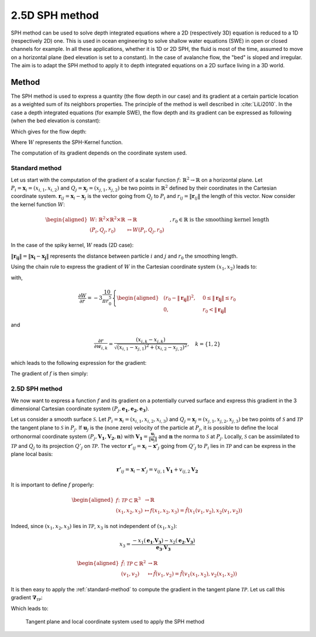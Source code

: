 2.5D SPH method
=================

SPH method can be used to solve depth integrated equations where a 2D
(respectively 3D) equation is reduced to a 1D (respectively 2D) one.
This is used in ocean engineering to solve shallow water equations (SWE)
in open or closed channels for example. In all these applications,
whether it is 1D or 2D SPH, the fluid is most of the time,
assumed to move on a horizontal plane (bed elevation is set to a constant).
In the case of avalanche flow, the "bed" is sloped and irregular.
The aim is to adapt the SPH method to apply it to depth integrated equations
on a 2D surface living in a 3D world.

Method
------
The SPH method is used to express a quantity (the flow depth in our case) and
its gradient at a certain particle location as a weighted sum of its neighbors
properties. The principle of the method is well described in :cite:`LiLi2010`.
In the case a depth integrated equations (for example SWE), the flow depth and
its gradient can be expressed as following (when the bed elevation is constant):

.. math::
    f_{i} &= \sum\limits_{j}f_{j}A_{j}\,W_{ij}\\
    \mathbf{\nabla}f_{i} &= -\sum\limits_{j}f_{j}A_{j}\,\mathbf{\nabla}W_{ij}
    :label: sph formulation

Which gives for the flow depth:

.. math::
    \overline{h}_{i} &= \frac{1}{\rho_0}\,\sum\limits_{j}{m_{j}}\,W_{ij}\\
    \mathbf{\nabla}\overline{h}_{i} &= -\frac{1}{\rho_0}\,\sum\limits_{j}{m_{j}}\,\mathbf{\nabla}W_{ij}
    :label: sph formulation for fd

Where :math:`W` represents the SPH-Kernel function.

The computation of its gradient depends on the coordinate system used.

.. _standard-method:

Standard method
~~~~~~~~~~~~~~~~~

Let us start with the computation of the gradient of a scalar function :math:`f \colon \mathbb{R}^2 \to \mathbb{R}`
on a horizontal plane.
Let :math:`P_i=\mathbf{x}_i=(x_{i,1},x_{i,2})` and :math:`Q_j=\mathbf{x}_j=(x_{j,1},x_{j,2})` be two points in :math:`\mathbb{R}^2` defined by
their coordinates in the Cartesian coordinate system. :math:`\mathbf{r}_{ij}=\mathbf{x}_i-\mathbf{x}_j` is the vector going from
:math:`Q_j` to :math:`P_i` and :math:`r_{ij} = \left\Vert \mathbf{r}_{ij}\right\Vert` the length of this vector.
Now consider the kernel function :math:`W`:


.. math::
  \left.
  \begin{aligned}
  W \colon \mathbb{R}^2 \times \mathbb{R}^2 \times \mathbb{R} &\to \mathbb{R}\\
  (P_i, Q_j, r_0) &\mapsto W(P_i, Q_j, r_0)
  \end{aligned}
  \right.\quad, r_0\in\mathbb{R} \mbox{ is the smoothing kernel length}

In the case of the spiky kernel, :math:`W` reads (2D case):

.. math::
   W_{ij} = W(\mathbf{x_i},\mathbf{x_j},r_0) = W(\mathbf{x_i}-\mathbf{x_j},r_0) = W(\mathbf{r_{ij}},r_0) = \frac{10}{\pi r_0^5}\left\{
   \begin{aligned}
   & (r_0 - \left\Vert \mathbf{r_{ij}}\right\Vert)^3, \quad &0\leq \left\Vert \mathbf{r_{lj}}\right\Vert \leq  r_0\\
   & 0 , & r_0 <\left\Vert \mathbf{r_{ij}}\right\Vert
   \end{aligned}
   \right.
   :label: kernel function


:math:`\left\Vert \mathbf{r_{ij}}\right\Vert= \left\Vert \mathbf{x_{i}}-\mathbf{x_{j}}\right\Vert`
represents the distance between particle :math:`i` and :math:`j` and
:math:`r_0` the smoothing length.

Using the chain rule to express the gradient of :math:`W` in the Cartesian
coordinate system :math:`(x_1,x_2)` leads to:


.. math::
   \mathbf{\nabla}W_{ij} = \frac{\partial W}{\partial r}.\mathbf{\nabla}r,
   \quad r = \left\Vert \mathbf{r} \right\Vert = \sqrt{(x_{i,1}-x_{j,1})^2 + (x_{i,2}-x_{j,2})^2}
   :label: kernel function gradient 1

with,

.. math::
  \frac{\partial W}{\partial r} = -3\frac{10}{\pi r_0^5}\left\{
  \begin{aligned}
  & (r_0 - \left\Vert \mathbf{r_{ij}}\right\Vert)^2, \quad &0\leq \left\Vert \mathbf{r_{lj}}\right\Vert \leq  r_0\\
  & 0 , & r_0 <\left\Vert \mathbf{r_{ij}}\right\Vert
  \end{aligned}
  \right.

and

.. math::
  \frac{\partial r}{\partial w_{i,k}} = \frac{(x_{i,k}-x_{j,k})}{\sqrt{(x_{i,1}-x_{j,1})^2 + (x_{i,2}-x_{j,2})^2}},
  \quad k=\{1,2\}
which leads to the following expression for the gradient:

.. math::
   \mathbf{\nabla}W_{ij} = -3\frac{10}{\pi r_0^5}\left\{
   \begin{aligned}
   & (r_0 - \left\Vert \mathbf{r_{ij}}\right\Vert)^2\frac{\mathbf{r_{ij}}}{r_{ij}}, \quad &0\leq \left\Vert \mathbf{r_{lj}}\right\Vert \leq  r_0\\
   & 0 , & r_0 <\left\Vert \mathbf{r_{ij}}\right\Vert
   \end{aligned}
   \right.
   :label: kernel function gradient

The gradient of :math:`f` is then simply:

.. math::
    \mathbf{\nabla}f_{i} = -\sum\limits_{j}f_{j}A_{j}\,\mathbf{\nabla}W_{ij}
    :label: sph dradient

2.5D SPH method
~~~~~~~~~~~~~~~~~
We now want to express a function :math:`f` and its gradient on a potentially curved surface
and express this gradient in the 3 dimensional Cartesian coordinate system
:math:`(P_j,\mathbf{e_1},\mathbf{e_2},\mathbf{e_3})`.

Let us consider a smooth surface :math:`\mathcal{S}`.
Let :math:`P_i=\mathbf{x}_i=(x_{i,1},x_{i,2},x_{i,3})` and :math:`Q_j=\mathbf{x}_j=(x_{j,1},x_{j,2},x_{j,3})`
be two points of :math:`\mathcal{S}` and :math:`\mathcal{TP}` the tangent plane
to :math:`\mathcal{S}` in :math:`P_j`. If :math:`\mathbf{u}_j` is the (none zero)
velocity of the particle at :math:`P_j`, it is possible to define the local
orthonormal coordinate system :math:`(P_j,\mathbf{V_1},\mathbf{V_2},\mathbf{n})`
with :math:`\mathbf{V_1}=\frac{\mathbf{u}_j}{\left\Vert \mathbf{u}_j\right\Vert}`
and :math:`\mathbf{n}` the norma to :math:`\mathcal{S}` at :math:`P_j`.
Locally, :math:`\mathcal{S}` can be assimilated to :math:`\mathcal{TP}` and
:math:`Q_j` to its projection :math:`Q'_j` on :math:`\mathcal{TP}`.
The vector :math:`\mathbf{r'}_{ij}=\mathbf{x}_i-\mathbf{x'}_j` going from
:math:`Q'_j` to :math:`P_i` lies in :math:`\mathcal{TP}` and can be express
in the plane local basis:

.. math::
  \mathbf{r'}_{ij}=\mathbf{x}_i-\mathbf{x'}_j = v_{ij,1}\mathbf{V_1} + v_{ij,2}\mathbf{V_2}

It is important to define :math:`f` properly:

.. math::
  \left.
  \begin{aligned}
  f \colon \mathcal{TP}\subset\mathbb{R}^3 &\to \mathbb{R}\\
  (x_1,x_2,x_3) &\mapsto f(x_1,x_2,x_3) = \hat{f}(x_1(v_1,v_2),x_2(v_1,v_2))
  \end{aligned}
  \right.
Indeed, since :math:`(x_1,x_2,x_3)` lies in :math:`\mathcal{TP}`, :math:`x_3`
is not independent of :math:`(x_1,x_2)`:

.. math::
   x_3 = \frac{-x_1(\mathbf{e_1}.\mathbf{V_3})-x_2(\mathbf{e_2}.\mathbf{V_3})}{\mathbf{e_3}.\mathbf{V_3}}

.. math::
  \left.
  \begin{aligned}
  \tilde{f} \colon \mathcal{TP}\subset\mathbb{R}^2 &\to \mathbb{R}\\
  (v_1,v_2) &\mapsto \tilde{f}(v_1,v_2) = \tilde{f}(v_1(x_1,x_2),v_2(x_1,x_2))
  \end{aligned}
  \right.

It is then easy to apply the :ref:`standard-method`
to compute the gradient in the tangent plane :math:`\mathcal{TP}`.
Let us call this gradient :math:`\mathbf{\nabla}_\mathcal{TP}`:

.. math::
   \mathbf{\nabla}_\mathcal{TP}W_{ij} = \frac{\partial W}{\partial r}.\mathbf{\nabla}_\mathcal{TP}r,
   \quad r = \left\Vert \mathbf{r} \right\Vert = \sqrt{v_{ij,1}^2 + v_{ij,2}^2}
   :label: kernel function gradient TP 1

Which leads to:

.. math::
  \mathbf{\nabla}_\mathcal{TP}W_{ij} = -3\frac{10}{\pi r_0^5}\frac{(r_0 - \left\Vert \mathbf{r_{ij}}\right\Vert)^2}{r_{ij}}\left\{
  \begin{aligned}
  & v_{ij,1}\mathbf{V_1} + v_{ij,2}\mathbf{V_2}, \quad &0\leq \left\Vert \mathbf{r_{lj}}\right\Vert \leq  r_0\\
  & 0 , & r_0 <\left\Vert \mathbf{r_{ij}}\right\Vert
  \end{aligned}
  \right.
  :label: kernel function gradient TP 2

.. _2_5DSPH:

.. figure:: _static/2_5DSPH.png
        :width: 90%

        Tangent plane and local coordinate system used to apply the SPH method

